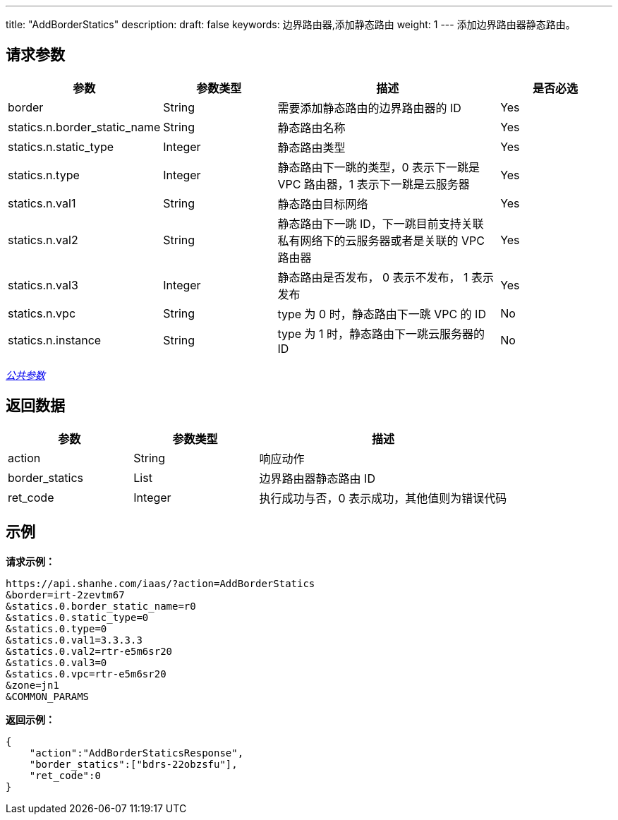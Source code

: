 ---
title: "AddBorderStatics"
description: 
draft: false
keywords: 边界路由器,添加静态路由
weight: 1
---
添加边界路由器静态路由。

== 请求参数

[cols="1,1,2,1"]
|===
| 参数 | 参数类型 | 描述 | 是否必选

| border
| String
| 需要添加静态路由的边界路由器的 ID
| Yes

| statics.n.border_static_name
| String
| 静态路由名称
| Yes

| statics.n.static_type
| Integer
| 静态路由类型
| Yes

| statics.n.type
| Integer
| 静态路由下一跳的类型，0 表示下一跳是 VPC 路由器，1 表示下一跳是云服务器
| Yes

| statics.n.val1
| String
| 静态路由目标网络
| Yes

| statics.n.val2
| String
| 静态路由下一跳 ID，下一跳目前支持关联 私有网络下的云服务器或者是关联的 VPC 路由器
| Yes

| statics.n.val3
| Integer
| 静态路由是否发布， 0 表示不发布， 1 表示发布
| Yes

| statics.n.vpc
| String
| type 为 0 时，静态路由下一跳 VPC 的 ID
| No

| statics.n.instance
| String
| type 为 1 时，静态路由下一跳云服务器的 ID
| No
|===

link:../../get_api/parameters/[_公共参数_]

== 返回数据

[cols="1,1,2"]
|===
| 参数 | 参数类型 | 描述

| action
| String
| 响应动作

| border_statics
| List
| 边界路由器静态路由 ID

| ret_code
| Integer
| 执行成功与否，0 表示成功，其他值则为错误代码
|===

== 示例

*请求示例：*
[source]
----
https://api.shanhe.com/iaas/?action=AddBorderStatics
&border=irt-2zevtm67
&statics.0.border_static_name=r0
&statics.0.static_type=0
&statics.0.type=0
&statics.0.val1=3.3.3.3
&statics.0.val2=rtr-e5m6sr20
&statics.0.val3=0
&statics.0.vpc=rtr-e5m6sr20
&zone=jn1
&COMMON_PARAMS
----

*返回示例：*
[source]
----
{
    "action":"AddBorderStaticsResponse",
    "border_statics":["bdrs-22obzsfu"],
    "ret_code":0
}
----
